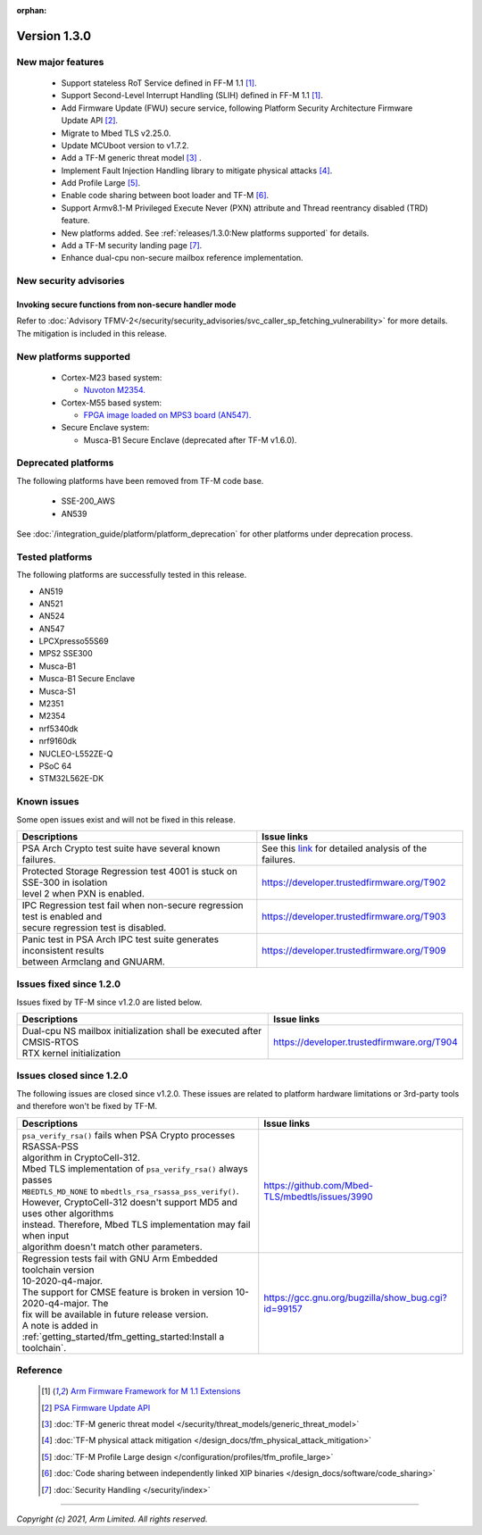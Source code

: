 :orphan:

*************
Version 1.3.0
*************

New major features
==================

  - Support stateless RoT Service defined in FF-M 1.1 [1]_.
  - Support Second-Level Interrupt Handling (SLIH) defined in FF-M 1.1 [1]_.
  - Add Firmware Update (FWU) secure service, following Platform Security
    Architecture Firmware Update API [2]_.
  - Migrate to Mbed TLS v2.25.0.
  - Update MCUboot version to v1.7.2.
  - Add a TF-M generic threat model [3]_ .
  - Implement Fault Injection Handling library to mitigate physical attacks [4]_.
  - Add Profile Large [5]_.
  - Enable code sharing between boot loader and TF-M [6]_.
  - Support Armv8.1-M Privileged Execute Never (PXN) attribute and Thread
    reentrancy disabled (TRD) feature.
  - New platforms added.
    See :ref:`releases/1.3.0:New platforms supported` for
    details.
  - Add a TF-M security landing page [7]_.
  - Enhance dual-cpu non-secure mailbox reference implementation.

New security advisories
=======================

Invoking secure functions from non-secure handler mode
------------------------------------------------------

Refer to :doc:`Advisory TFMV-2</security/security_advisories/svc_caller_sp_fetching_vulnerability>`
for more details.
The mitigation is included in this release.

New platforms supported
=======================

  - Cortex-M23 based system:

    - `Nuvoton M2354.
      <https://www.nuvoton.com/board/numaker-m2354/>`_

  - Cortex-M55 based system:

    - `FPGA image loaded on MPS3 board (AN547).
      <https://developer.arm.com/downloads/view/AN547?sortBy=availableBy&revision=r3p0-00rel0-1>`_

  - Secure Enclave system:

    - Musca-B1 Secure Enclave (deprecated after TF-M v1.6.0).

Deprecated platforms
====================

The following platforms have been removed from TF-M code base.

  - SSE-200_AWS
  - AN539

See :doc:`/integration_guide/platform/platform_deprecation`
for other platforms under deprecation process.

Tested platforms
================

The following platforms are successfully tested in this release.

- AN519
- AN521
- AN524
- AN547
- LPCXpresso55S69
- MPS2 SSE300
- Musca-B1
- Musca-B1 Secure Enclave
- Musca-S1
- M2351
- M2354
- nrf5340dk
- nrf9160dk
- NUCLEO-L552ZE-Q
- PSoC 64
- STM32L562E-DK

Known issues
============

Some open issues exist and will not be fixed in this release.

.. list-table::

  * - **Descriptions**
    - **Issue links**

  * - | PSA Arch Crypto test suite have several known failures.
    - See this `link <https://developer.trustedfirmware.org/w/tf_m/release/psa_arch_crypto_test_failure_analysis_in_tf-m_v1.3_release/>`_
      for detailed analysis of the failures.

  * - | Protected Storage Regression test 4001 is stuck on SSE-300 in isolation
      | level 2 when PXN is enabled.
    - https://developer.trustedfirmware.org/T902

  * - | IPC Regression test fail when non-secure regression test is enabled and
      | secure regression test is disabled.
    - https://developer.trustedfirmware.org/T903

  * - | Panic test in PSA Arch IPC test suite generates inconsistent results
      | between Armclang and GNUARM.
    - https://developer.trustedfirmware.org/T909

Issues fixed since 1.2.0
========================

Issues fixed by TF-M since v1.2.0 are listed below.

.. list-table::

  * - **Descriptions**
    - **Issue links**

  * - | Dual-cpu NS mailbox initialization shall be executed after CMSIS-RTOS
      | RTX kernel initialization
    - https://developer.trustedfirmware.org/T904

Issues closed since 1.2.0
=========================

The following issues are closed since v1.2.0. These issues are related to
platform hardware limitations or 3rd-party tools and therefore won't be fixed by
TF-M.

.. list-table::

  * - **Descriptions**
    - **Issue links**

  * - | ``psa_verify_rsa()`` fails when PSA Crypto processes RSASSA-PSS
      | algorithm in CryptoCell-312.
      | Mbed TLS implementation of ``psa_verify_rsa()`` always passes
      | ``MBEDTLS_MD_NONE`` to ``mbedtls_rsa_rsassa_pss_verify()``.
      | However, CryptoCell-312 doesn't support MD5 and uses other algorithms
      | instead. Therefore, Mbed TLS implementation may fail when input
      | algorithm doesn't match other parameters.
    - https://github.com/Mbed-TLS/mbedtls/issues/3990

  * - | Regression tests fail with GNU Arm Embedded toolchain version
      | 10-2020-q4-major.
      | The support for CMSE feature is broken in version 10-2020-q4-major. The
      | fix will be available in future release version.
      | A note is added in :ref:`getting_started/tfm_getting_started:Install a toolchain`.
    - https://gcc.gnu.org/bugzilla/show_bug.cgi?id=99157

Reference
=========

  .. [1] `Arm Firmware Framework for M 1.1 Extensions <https://developer.arm.com/documentation/aes0039/latest>`_

  .. [2] `PSA Firmware Update API <https://developer.arm.com/documentation/ihi0093/latest/>`_

  .. [3] :doc:`TF-M generic threat model </security/threat_models/generic_threat_model>`

  .. [4] :doc:`TF-M physical attack mitigation </design_docs/tfm_physical_attack_mitigation>`

  .. [5] :doc:`TF-M Profile Large design </configuration/profiles/tfm_profile_large>`

  .. [6] :doc:`Code sharing between independently linked XIP binaries </design_docs/software/code_sharing>`

  .. [7] :doc:`Security Handling </security/index>`

--------------

*Copyright (c) 2021, Arm Limited. All rights reserved.*
